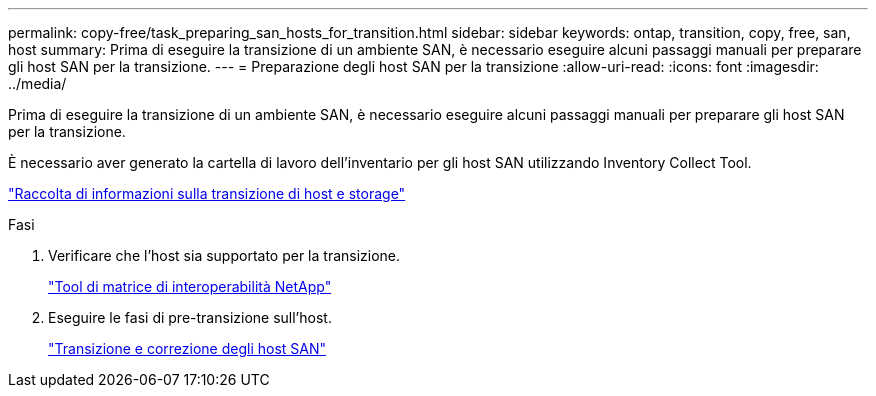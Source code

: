 ---
permalink: copy-free/task_preparing_san_hosts_for_transition.html 
sidebar: sidebar 
keywords: ontap, transition, copy, free, san, host 
summary: Prima di eseguire la transizione di un ambiente SAN, è necessario eseguire alcuni passaggi manuali per preparare gli host SAN per la transizione. 
---
= Preparazione degli host SAN per la transizione
:allow-uri-read: 
:icons: font
:imagesdir: ../media/


[role="lead"]
Prima di eseguire la transizione di un ambiente SAN, è necessario eseguire alcuni passaggi manuali per preparare gli host SAN per la transizione.

È necessario aver generato la cartella di lavoro dell'inventario per gli host SAN utilizzando Inventory Collect Tool.

http://docs.netapp.com/ontap-9/topic/com.netapp.doc.dot-ict-icg/home.html["Raccolta di informazioni sulla transizione di host e storage"]

.Fasi
. Verificare che l'host sia supportato per la transizione.
+
https://mysupport.netapp.com/matrix["Tool di matrice di interoperabilità NetApp"]

. Eseguire le fasi di pre-transizione sull'host.
+
http://docs.netapp.com/ontap-9/topic/com.netapp.doc.dot-7mtt-sanspl/home.html["Transizione e correzione degli host SAN"]


